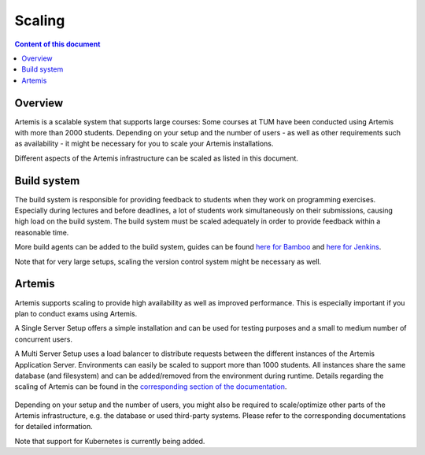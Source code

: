 .. _scaling:

Scaling
=======

.. contents:: Content of this document
    :local:
    :depth: 2

Overview
--------

Artemis is a scalable system that supports large courses: Some courses at TUM have been conducted using Artemis with more than 2000 students.
Depending on your setup and the number of users - as well as other requirements such as availability - it might be necessary for you to scale your Artemis installations.


Different aspects of the Artemis infrastructure can be scaled as listed in this document.


Build system
------------

The build system is responsible for providing feedback to students when they work on programming exercises.
Especially during lectures and before deadlines, a lot of students work simultaneously on their submissions, causing high load on the build system.
The build system must be scaled adequately in order to provide feedback within a reasonable time.

More build agents can be added to the build system, guides can be found `here for Bamboo <https://confluence.atlassian.com/bamboo/bamboo-remote-agent-installation-guide-289276832.html>`_ and `here for Jenkins </dev/setup/jenkins-gitlab#build-agents>`_.

Note that for very large setups, scaling the version control system might be necessary as well.


Artemis
-------

Artemis supports scaling to provide high availability as well as improved performance.
This is especially important if you plan to conduct exams using Artemis.

A Single Server Setup offers a simple installation and can be used for testing purposes and a small to medium number of concurrent users.

A Multi Server Setup uses a load balancer to distribute requests between the different instances of the Artemis Application Server.
Environments can easily be scaled to support more than 1000 students.
All instances share the same database (and filesystem) and can be added/removed from the environment during runtime.
Details regarding the scaling of Artemis can be found in the `corresponding section of the documentation </dev/setup/distributed>`_.

   .. figure:: scaling/deployment_single_multi.png
      :align: center

Depending on your setup and the number of users, you might also be required to scale/optimize other parts of the Artemis infrastructure, e.g. the database or used third-party systems.
Please refer to the corresponding documentations for detailed information.

Note that support for Kubernetes is currently being added.
